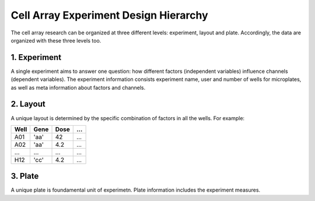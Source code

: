 **************************************
Cell Array Experiment Design Hierarchy
**************************************

The cell array research can be organized at three different levels: experiment,
layout and plate. Accordingly, the data are organized with these three levels
too.

1. Experiment
=============
A single experiment aims to answer one question: how different factors
(independent variables) influence channels (dependent variables). The experiment
information consists experiment name, user and number of wells for microplates,
as well as meta information about factors and channels.

2. Layout
=========
A unique layout is determined by the specific combination of factors in all the
wells. For example:

+------+------+------+-----+
| Well | Gene | Dose | ... |
+======+======+======+=====+
| A01  | 'aa' | 42   | ... |
+------+------+------+-----+
| A02  | 'aa' | 4.2  | ... |
+------+------+------+-----+
| ...  | ...  | ...  | ... |
+------+------+------+-----+
| H12  | 'cc' | 4.2  | ... |
+------+------+------+-----+


3. Plate
========
A unique plate is foundamental unit of experimetn. Plate information includes
the experiment measures.
